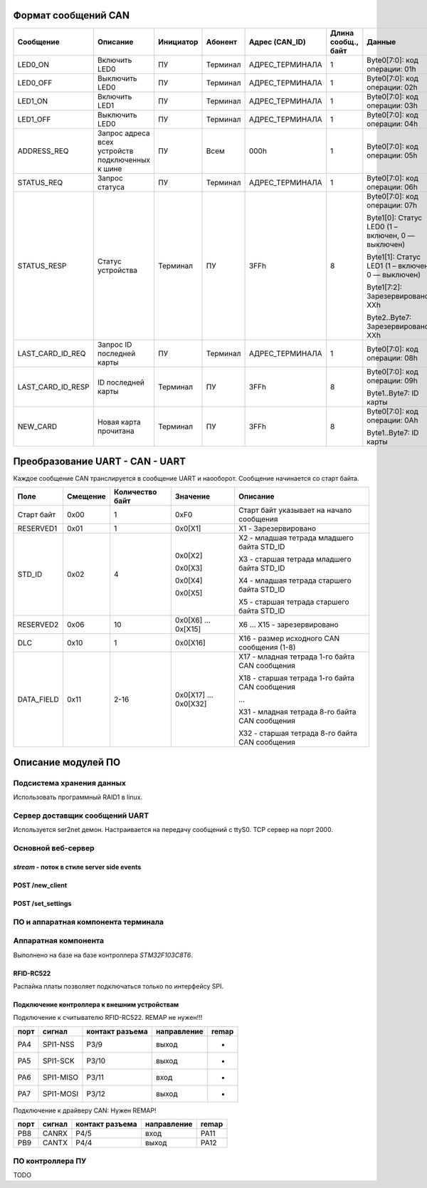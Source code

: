 Формат сообщений CAN
====================



+-------------------+-------------------------------+-----------+----------+-----------------+---------------------+---------------------------------------------------+-------------------+
| Сообщение         | Описание                      | Инициатор | Абонент  | Адрес (CAN_ID)  | Длина  сообщ., байт | Данные                                            | Ответ             |
+===================+===============================+===========+==========+=================+=====================+===================================================+===================+
| LED0_ON           | Включить LED0                 | ПУ        | Терминал | АДРЕС_ТЕРМИНАЛА | 1                   | Byte0[7:0]: код операции: 01h                     | -                 |
+-------------------+-------------------------------+-----------+----------+-----------------+---------------------+---------------------------------------------------+-------------------+
| LED0_OFF          | Выключить LED0                | ПУ        | Терминал | АДРЕС_ТЕРМИНАЛА | 1                   | Byte0[7:0]: код операции: 02h                     | -                 |
+-------------------+-------------------------------+-----------+----------+-----------------+---------------------+---------------------------------------------------+-------------------+
| LED1_ON           | Включить LED1                 | ПУ        | Терминал | АДРЕС_ТЕРМИНАЛА | 1                   | Byte0[7:0]: код операции: 03h                     | -                 |
+-------------------+-------------------------------+-----------+----------+-----------------+---------------------+---------------------------------------------------+-------------------+
| LED1_OFF          | Выключить LED0                | ПУ        | Терминал | АДРЕС_ТЕРМИНАЛА | 1                   | Byte0[7:0]: код операции: 04h                     | -                 |
+-------------------+-------------------------------+-----------+----------+-----------------+---------------------+---------------------------------------------------+-------------------+
| ADDRESS_REQ       | Запрос адреса всех            | ПУ        | Всем     | 000h            | 1                   | Byte0[7:0]: код операции: 05h                     | -                 |
|                   | устройств подключенных к шине |           |          |                 |                     |                                                   |                   |
+-------------------+-------------------------------+-----------+----------+-----------------+---------------------+---------------------------------------------------+-------------------+
| STATUS_REQ        | Запрос статуса                | ПУ        | Терминал | АДРЕС_ТЕРМИНАЛА | 1                   | Byte0[7:0]: код операции: 06h                     | STATUS_RESP       |
+-------------------+-------------------------------+-----------+----------+-----------------+---------------------+---------------------------------------------------+-------------------+
| STATUS_RESP       | Статус устройства             | Терминал  | ПУ       | 3FFh            | 8                   | Byte0[7:0]: код операции: 07h                     |                   |
|                   |                               |           |          |                 |                     |                                                   |                   |
|                   |                               |           |          |                 |                     | Byte1[0]: Статус LED0 (1 – включен, 0 — выключен) |                   |
|                   |                               |           |          |                 |                     |                                                   |                   |
|                   |                               |           |          |                 |                     | Byte1[1]: Статус LED1 (1 – включен, 0 — выключен) |                   |
|                   |                               |           |          |                 |                     |                                                   |                   |
|                   |                               |           |          |                 |                     | Byte1[7:2]: Зарезервировано: XXh                  |                   |
|                   |                               |           |          |                 |                     |                                                   |                   |
|                   |                               |           |          |                 |                     | Byte2..Byte7: Зарезервировано: XXh                | -                 |
+-------------------+-------------------------------+-----------+----------+-----------------+---------------------+---------------------------------------------------+-------------------+
| LAST_CARD_ID_REQ  | Запрос ID последней карты     | ПУ        | Терминал | АДРЕС_ТЕРМИНАЛА | 1                   | Byte0[7:0]: код операции: 08h                     | LAST_CARD_ID_RESP |
+-------------------+-------------------------------+-----------+----------+-----------------+---------------------+---------------------------------------------------+-------------------+
| LAST_CARD_ID_RESP | ID последней карты            | Терминал  | ПУ       | 3FFh            | 8                   | Byte0[7:0]: код операции: 09h                     |                   |
|                   |                               |           |          |                 |                     |                                                   |                   |
|                   |                               |           |          |                 |                     | Byte1..Byte7: ID карты                            | -                 |
+-------------------+-------------------------------+-----------+----------+-----------------+---------------------+---------------------------------------------------+-------------------+
| NEW_CARD          | Новая карта прочитана         | Терминал  | ПУ       | 3FFh            | 8                   | Byte0[7:0]: код операции: 0Ah                     |                   |
|                   |                               |           |          |                 |                     |                                                   |                   |
|                   |                               |           |          |                 |                     | Byte1..Byte7: ID карты                            | -                 |
+-------------------+-------------------------------+-----------+----------+-----------------+---------------------+---------------------------------------------------+-------------------+

Преобразование UART - CAN - UART
================================

Каждое сообщение CAN транслируется в сообщение UART и наооборот. Сообщение начинается со старт байта.

+------------+----------+-----------------+----------+------------------------------------------------+
| Поле       | Смещение | Количество байт | Значение | Опиcание                                       |
+============+==========+=================+==========+================================================+
| Старт байт | 0x00     | 1               | 0xF0     | Старт байт указывает на начало сообщения       |
+------------+----------+-----------------+----------+------------------------------------------------+
| RESERVED1  | 0x01     | 1               | 0x0[X1]  | X1 - Зарезервировано                           |
+------------+----------+-----------------+----------+------------------------------------------------+
| STD_ID     | 0x02     | 4               | 0x0[X2]  | X2 - младшая тетрада младшего байта STD_ID     |
|            |          |                 |          |                                                |
|            |          |                 | 0x0[X3]  | X3 - старшая тетрада младшего байта STD_ID     |
|            |          |                 |          |                                                |
|            |          |                 | 0x0[X4]  | X4 - младшая тетрада старшего байта STD_ID     |
|            |          |                 |          |                                                |
|            |          |                 | 0x0[X5]  | X5 - старшая тетрада старшего байта STD_ID     |
+------------+----------+-----------------+----------+------------------------------------------------+
| RESERVED2  | 0x06     | 10              | 0x0[X6]  | X6 ... X15 - зарезервировано                   |
|            |          |                 | ...      |                                                |
|            |          |                 | 0x[X15]  |                                                |
+------------+----------+-----------------+----------+------------------------------------------------+
| DLС        | 0x10     | 1               | 0x0[X16] | X16 - размер исходного CAN сообщения (1-8)     |
+------------+----------+-----------------+----------+------------------------------------------------+
| DATA_FIELD | 0x11     | 2-16            | 0x0[X17] | X17 - младная тетрада 1-го байта CAN сообщения |
|            |          |                 | ...      |                                                |
|            |          |                 | 0x0[X32] | X18 - старшая тетрада 1-го байта CAN сообщения |
|            |          |                 |          |                                                |
|            |          |                 |          | ...                                            |
|            |          |                 |          |                                                |
|            |          |                 |          | X31 - младная тетрада 8-го байта CAN сообщения |
|            |          |                 |          |                                                |
|            |          |                 |          | X32 - старшая тетрада 8-го байта CAN сообщения |
+------------+----------+-----------------+----------+------------------------------------------------+

Описание модулей ПО
===================

Подсистема хранения данных
--------------------------

Использовать программный RAID1 в linux.

Сервер доставщик сообщений UART
-------------------------------

Используется ser2net демон. Настраивается на передачу сообщений с ttyS0.
TCP сервер на порт 2000.




Основной веб-сервер
-------------------

`stream` - поток в стиле server side events
~~~~~~~~~~~~~~~~~~~~~~~~~~~~~~~~~~~~~~~~~~~

POST /new_client
~~~~~~~~~~~~~~~~

POST /set_settings
~~~~~~~~~~~~~~~~~~



ПО и аппаратная компонента терминала
------------------------------------


Аппаратная компонента
---------------------

Выполнено на базе на базе контроллера `STM32F103C8T6`.


RFID-RC522
~~~~~~~~~~

Распайка платы позволяет подключаться только по интерфейсу SPI. 

========            =============
контакт разъема     
========





Подключение контроллера к внешним устройствам
~~~~~~~~~~~~~~~~~~~~~~~~~~~~~~~~~~~~~~~~~~~~~

Подключение к считывателю RFID-RC522. REMAP не нужен!!!

=====  ====================   ==================  ==================   =============
порт    сигнал                 контакт разъема     направление          remap
=====  ====================   ==================  ==================   =============
PA4             SPI1-NSS         P3/9             выход                  -
PA5             SPI1-SCK         P3/10            выход                  -
PA6             SPI1-MISO        P3/11            вход                   - 
PA7             SPI1-MOSI        P3/12            выход                  -
=====  ====================   ==================  ==================   =============



Подключение к драйверу CAN: Нужен REMAP!

===========    =============   ================  ==================  =============
порт           сигнал           контакт разъема     направление       remap
===========    =============   ================  ==================  =============
PB8             CANRX           P4/5              вход                PA11
PB9             CANTX           P4/4              выход               PA12
===========    =============   ================  ==================  =============



ПО контроллера ПУ
-----------------

TODO

